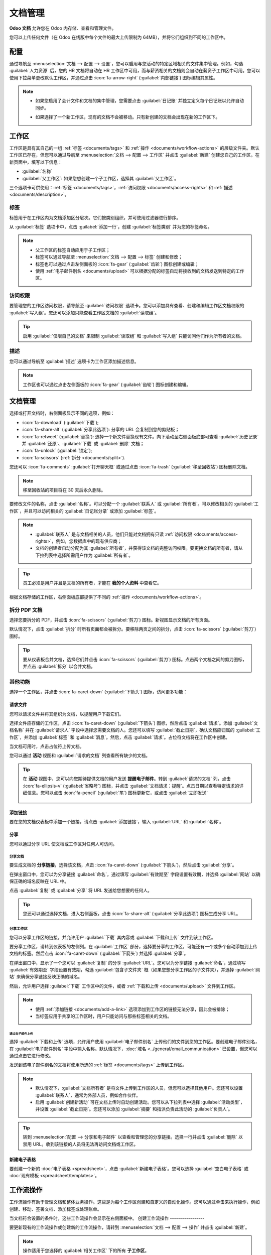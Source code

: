 =========
文档管理
=========

**Odoo 文档** 允许您在 Odoo 内存储、查看和管理文件。

您可以上传任何文件（在 Odoo 在线版中每个文件的最大上传限制为 64MB），并将它们组织到不同的工作区中。

.. seealso::
   - `Odoo 文档: 产品页面 <https://www.odoo.com/app/documents>`_
   - `Odoo 教程: 文档基础知识 [视频] <https://www.odoo.com/slides/slide/documents-basics-6841?fullscreen=1>`_
   - `Odoo 教程: 使用文档与您的会计应用集成 [视频] <https://www.odoo.com/slides/slide/accounting-integration-and-workflow-actions-6853?fullscreen=1>`_

配置
=============

通过导航至 :menuselection:`文档 --> 配置 --> 设置`，您可以启用与您活动的特定区域相关的文件集中管理。例如，勾选 :guilabel:`人力资源` 后，您的 HR 文档将自动在 HR 工作区中可用，而与薪资相关的文档则会自动在薪资子工作区中可用。您可以使用下拉菜单更改默认工作区，并通过点击 :icon:`fa-arrow-right` (:guilabel:`内部链接`) 图标编辑其属性。

.. image:: documents/files-centralization.png
   :alt: 启用与您的活动特定区域相关的文件集中管理。

.. note::
   - 如果您启用了会计文件和文档的集中管理，您需要点击 :guilabel:`日记账` 并独立定义每个日记账以允许自动同步。

     .. image:: documents/accounting-files-centralization.png
        :alt: 启用与您的会计相关的文件集中管理。

   - 如果选择了一个新工作区，现有的文档不会被移动。只有新创建的文档会出现在新的工作区下。

.. _documents/workspaces:

工作区
==========

工作区是具有其自己的一组 :ref:`标签 <documents/tags>` 和 :ref:`操作 <documents/workflow-actions>` 的层级文件夹。默认工作区已存在，但您可以通过导航至 :menuselection:`文档 --> 配置 --> 工作区` 并点击 :guilabel:`新建` 创建您自己的工作区。在新页面中，填写以下信息：

- :guilabel:`名称`
- :guilabel:`父工作区`: 如果您想创建一个子工作区，选择其 :guilabel:`父工作区`。

三个选项卡可供使用：:ref:`标签 <documents/tags>`，:ref:`访问权限 <documents/access-rights>` 和 :ref:`描述 <documents/description>`。

.. _documents/tags:

标签
----

标签用于在工作区内为文档添加区分层次。它们按类别组织，并可使用过滤器进行排序。

从 :guilabel:`标签` 选项卡中，点击 :guilabel:`添加一行`，创建 :guilabel:`标签类别` 并为您的标签命名。

.. note::
   - 父工作区的标签自动应用于子工作区；
   - 标签可以通过导航至 :menuselection:`文档 --> 配置 --> 标签` 创建和修改；
   - 标签也可以通过点击左侧面板的 :icon:`fa-gear` (:guilabel:`齿轮`) 图标创建或编辑；
   - 使用 :ref:`电子邮件别名 <documents/upload>` 可以根据分配的标签自动将接收到的文档发送到特定的工作区。

.. _documents/access-rights:

访问权限
-------------

要管理您的工作区访问权限，请导航至 :guilabel:`访问权限` 选项卡。您可以添加具有查看、创建和编辑工作区文档权限的 :guilabel:`写入组`。您还可以添加只能查看工作区文档的 :guilabel:`读取组`。

.. tip::
   启用 :guilabel:`仅限自己的文档` 来限制 :guilabel:`读取组` 和 :guilabel:`写入组` 只能访问他们作为所有者的文档。

.. _documents/description:

描述
-----------

您可以通过导航至 :guilabel:`描述` 选项卡为工作区添加描述信息。

.. note::
   工作区也可以通过点击左侧面板的 :icon:`fa-gear` (:guilabel:`齿轮`) 图标创建和编辑。

.. _documents/management:

文档管理
====================

选择或打开文档时，右侧面板显示不同的选项，例如：

- :icon:`fa-download` (:guilabel:`下载`);
- :icon:`fa-share-alt` (:guilabel:`分享此选项`): 分享的 URL 会复制到您的剪贴板；
- :icon:`fa-retweet` (:guilabel:`替换`): 选择一个新文件替换现有文件。向下滚动至右侧面板底部可查看 :guilabel:`历史记录` 并 :guilabel:`还原`、:guilabel:`下载` 或 :guilabel:`删除` 文档；
- :icon:`fa-unlock` (:guilabel:`锁定`);
- :icon:`fa-scissors` (:ref:`拆分 <documents/split>`).

您还可以 :icon:`fa-comments` :guilabel:`打开聊天框` 或通过点击 :icon:`fa-trash` (:guilabel:`移至回收站`) 图标删除文档。

.. note::
   移至回收站的项目将在 30 天后永久删除。

要修改文件的名称，点击 :guilabel:`名称`。可以分配一个 :guilabel:`联系人` 或 :guilabel:`所有者`。可以修改相关的 :guilabel:`工作区`，并且可以访问相关的 :guilabel:`日记账分录` 或添加 :guilabel:`标签`。

.. note::
   - :guilabel:`联系人` 是与文档相关的人员，他们只能对文档拥有只读 :ref:`访问权限 <documents/access-rights>`，例如，您数据库中的现有供应商；
   - 文档的创建者自动分配为其 :guilabel:`所有者`，并获得该文档的完整访问权限。要更换文档的所有者，请从下拉列表中选择所需用户作为 :guilabel:`所有者`。

.. tip::
   员工必须是用户并且是文档的所有者，才能在 **我的个人资料** 中查看它。

根据文档存储的工作区，右侧面板底部提供了不同的 :ref:`操作 <documents/workflow-actions>`。

.. _documents/split:

拆分 PDF 文档
-------------------

选择您要拆分的 PDF，并点击 :icon:`fa-scissors` (:guilabel:`剪刀`) 图标。新视图显示文档的所有页面。

默认情况下，点击 :guilabel:`拆分` 时所有页面都会被拆分。要移除两页之间的拆分，点击 :icon:`fa-scissors` (:guilabel:`剪刀`) 图标。

.. image:: documents/split-pdf.png
   :alt: 拆分您的文档

.. tip::
   要从仪表板合并文档，选择它们并点击 :icon:`fa-scissors` (:guilabel:`剪刀`) 图标。点击两个文档之间的剪刀图标，并点击 :guilabel:`拆分` 以合并文档。

其他功能
-------------------

选择一个工作区，并点击 :icon:`fa-caret-down` (:guilabel:`下箭头`) 图标，访问更多功能：

请求文件
~~~~~~~~~

您可以请求文件并将其组织为文档，以提醒用户下载它们。

选择文件应存储的工作区，点击 :icon:`fa-caret-down` (:guilabel:`下箭头`) 图标，然后点击 :guilabel:`请求`。添加 :guilabel:`文档名称` 并在 :guilabel:`请求人` 字段中选择您需要文档的人。您还可以填写 :guilabel:`截止日期`，确认文档应归属的 :guilabel:`工作区`，并添加 :guilabel:`标签` 和 :guilabel:`消息`。然后，点击 :guilabel:`请求`。占位符文档将在工作区中创建。

当文档可用时，点击占位符上传文档。

您可以通过 **活动** 视图和 :guilabel:`请求的文档` 列查看所有缺少的文档。

.. tip::
   在 **活动** 视图中，您可以向您期待提供文档的用户发送 **提醒电子邮件**。转到 :guilabel:`请求的文档` 列，点击 :icon:`fa-ellipsis-v` (:guilabel:`省略号`) 图标，并点击 :guilabel:`文档请求：提醒`。点击日期以查看特定请求的详细信息。您可以点击 :icon:`fa-pencil` (:guilabel:`笔`) 图标更新它，或点击 :guilabel:`立即发送`

      .. image:: documents/reminder-email.png
         :alt: send a reminder email from the Activity view

.. _documents/add-a-link:
添加链接
~~~~~~~~~

要在您的文档仪表板中添加一个链接，请点击 :guilabel:`添加链接`，输入 :guilabel:`URL` 和 :guilabel:`名称`。

分享
~~~~~

您可以通过分享 URL 使文档或工作区对任何人可访问。

分享文档
****************

要生成文档的 **分享链接**，选择该文档，点击 :icon:`fa-caret-down` (:guilabel:`下箭头`)，然后点击 :guilabel:`分享`。

在弹出窗口中，您可以为分享链接 :guilabel:`命名`，通过填写 :guilabel:`有效期至` 字段设置有效期，并选择 :guilabel:`网站` 以确保正确的域名反映在 URL 中。

点击 :guilabel:`复制` 或 :guilabel:`分享` 将 URL 发送给您想要的任何人。

.. tip::
   您还可以通过选择文档，进入右侧面板，点击 :icon:`fa-share-alt` (:guilabel:`分享此选项`) 图标生成分享 URL。

分享工作区
*****************

您可以分享工作区的链接，并允许用户 :guilabel:`下载` 其内容或 :guilabel:`下载和上传` 文件到该工作区。

要分享工作区，请转到仪表板的左侧列。在 :guilabel:`工作区` 部分，选择要分享的工作区，可能还有一个或多个自动添加到上传文档的标签。然后点击 :icon:`fa-caret-down` (:guilabel:`下箭头`) 并选择 :guilabel:`分享`。

在弹出窗口中，显示了一个您可以 :guilabel:`复制` 的分享 :guilabel:`URL`。您可以为分享链接 :guilabel:`命名`，通过填写 :guilabel:`有效期至` 字段设置有效期，勾选 :guilabel:`包含子文件夹` 框（如果您想分享工作区的子文件夹），并选择 :guilabel:`网站` 来确保分享链接反映正确的域名。

然后，允许用户选择 :guilabel:`下载` 工作区中的文件，或者 :ref:`下载和上传 <documents/upload>` 文件到工作区。

.. note::
   - 使用 :ref:`添加链接 <documents/add-a-link>` 选项添加到工作区的链接无法分享，因此会被排除；
   - 当标签应用于共享的工作区时，用户只能访问与那些标签相关的文档。

.. _documents/upload:

通过电子邮件上传
^^^^^^^^^^^^^^^

选择 :guilabel:`下载和上传` 选项，允许用户使用 :guilabel:`电子邮件别名` 上传他们的文件到您的工作区。要创建电子邮件别名，在 :guilabel:`电子邮件别名` 字段中输入名称。默认情况下，:doc:`域名 <../general/email_communication>` 已设置，但您可以通过点击它进行修改。

发送到该电子邮件别名的文档将使用所选的 :ref:`标签 <documents/tags>` 上传到工作区。

.. note::
   - 默认情况下，:guilabel:`文档所有者` 是将文件上传到工作区的人员，但您可以选择其他用户。您还可以设置 :guilabel:`联系人`，通常为外部人员，例如合作伙伴。
   - 启用 :guilabel:`创建新活动` 可在文档上传时自动创建活动。您可以从下拉列表中选择 :guilabel:`活动类型`，并设置 :guilabel:`截止日期`。您还可以添加 :guilabel:`摘要` 和指派负责此活动的 :guilabel:`负责人`。

.. tip::
   转到 :menuselection:`配置 --> 分享和电子邮件` 以查看和管理您的分享链接。选择一行并点击 :guilabel:`删除` 以禁用 URL。收到该链接的人员将无法再访问文档或工作区。

新建电子表格
~~~~~~~~~~~~~~~

要创建一个新的 :doc:`电子表格 <spreadsheet>`，点击 :guilabel:`新建电子表格`。您可以选择 :guilabel:`空白电子表格` 或 :doc:`现有模板 <spreadsheet/templates>`。

.. _documents/workflow-actions:

工作流操作
================

工作流操作有助于管理文档和整体业务操作。这些是为每个工作区创建和自定义的自动化操作。您可以通过单击来执行操作，例如创建、移动、签署文档、添加标签或处理账单。

当文档符合设置的条件时，这些工作流操作会显示在右侧面板中。
创建工作流操作
-----------------

要更新现有的工作流操作或创建新的工作流操作，请转到 :menuselection:`文档 --> 配置 --> 操作` 并点击 :guilabel:`新建`。

.. note::
   操作适用于您选择的 :guilabel:`相关工作区` 下的所有 **子工作区**。

设置条件
-------------

定义 :guilabel:`操作名称`，然后设置触发选择文件时在右侧面板上显示 :icon:`fa-play` (:guilabel:`播放`) 图标的条件。

您可以设置三种基本类型的条件：

#. :guilabel:`标签`：您可以使用 :guilabel:`包含` 和 :guilabel:`不包含` 条件，意味着文件 *必须具有* 或 *不能具有* 此处设置的标签；

#. :guilabel:`联系人`：文件必须与此处设置的联系人相关联；

#. :guilabel:`所有者`：文件必须与此处设置的所有者相关联。

.. image:: documents/basic-condition-example.png
   :alt: Odoo 文档工作流操作的基本条件示例

.. tip::
   如果不设置任何条件，操作按钮会出现在所选工作区内的所有文件上。

高级条件类型：领域
~~~~~~~~~~~~~~~~~~

.. important::
   建议对 Odoo 开发有一定的了解，以便正确配置 *领域* 过滤器。

需要激活 :ref:`开发者模式 <developer-mode>` 才能从 :guilabel:`操作` 选项卡访问 :guilabel:`领域` 条件。完成后，选择 :guilabel:`领域` 条件类型并点击 :guilabel:`新建规则`。

要创建规则，通常选择一个 :guilabel:`字段`、一个 :guilabel:`操作符` 和一个 :guilabel:`值`。例如，如果您想为工作区中的所有 PDF 文件添加工作流操作，请将 :guilabel:`字段` 设置为 *MIME 类型*，将 :guilabel:`操作符` 设置为 *包含*，并将 pdf 设为 :guilabel:`值`。

.. image:: documents/domain-condition-example.png
   :alt: Odoo 文档工作流操作领域条件示例

点击 :icon:`fa-plus` (:guilabel:`添加新规则`) 图标和 :icon:`fa-sitemap` (:guilabel:`添加分支`) 图标以添加条件和子条件。然后可以指定规则是应匹配 :guilabel:`所有` 条件还是 :guilabel:`任何` 条件。您还可以使用 :guilabel:`代码编辑器` 直接编辑规则。

配置操作
------------

选择 :guilabel:`操作` 选项卡设置您的操作。您可以同时执行以下操作：

- **移动到工作区**：将文件移动到任何工作区；
- **创建**：创建附加到数据库中的文件之一：

  - **链接到记录**：在文档和特定模型的记录之间创建链接；
  - **产品模板**：创建一个可以直接编辑的产品；
  - **任务**：创建一个可以直接编辑的项目任务；
  - **签名 PDF 模板**：创建一个新的签名模板以发送；
  - **待签署的 PDF**：创建一个可直接签署的签名模板；
  - **申请人**：创建一个可以直接编辑的 HR 申请；
  - **供应商账单**：使用 OCR 和 AI 从文件内容中提取信息创建供应商账单；
  - **客户发票**：使用 OCR 和 AI 从文件中提取信息创建发票；
  - **供应商信用凭证**：使用 OCR 和 AI 从文件中提取信息创建供应商信用凭证；
  - **信用凭证**：使用 OCR 和 AI 从文件中提取信息创建客户信用凭证；
  - **杂项操作**：在杂项操作日记帐中创建条目；
  - **银行对账单**：导入银行对账单；
  - **采购收据**：创建供应商收据；
  - **费用**：创建 HR 费用。

- **设置联系人**：向文件添加联系人，或将现有联系人替换为新联系人；
- **设置所有者**：向文件添加所有者，或将现有所有者替换为新所有者；
- **设置标签**：添加、删除和替换任意数量的标签；
- **活动 - 全部标记为已完成**：将与文件链接的所有活动标记为已完成；
- **活动 - 安排活动**：创建一个与文件链接的新活动，按操作中配置的方式设置活动。您可以选择将活动设置为文档所有者的活动。

.. image:: documents/workflow-action-example.png
   :alt: Odoo 文档工作流操作示例

使用 AI 和光学字符识别 (OCR) 进行文档数字化
============================================

可以数字化存储在财务工作区中的文档。选择要数字化的文档，点击 :guilabel:`创建账单`、:guilabel:`创建客户发票` 或 :guilabel:`创建信用凭证`，然后点击 :guilabel:`发送进行数字化`。

.. seealso::
   :doc:`AI 驱动的文档数字化 <../finance/accounting/vendor_bills/invoice_digitization>`
